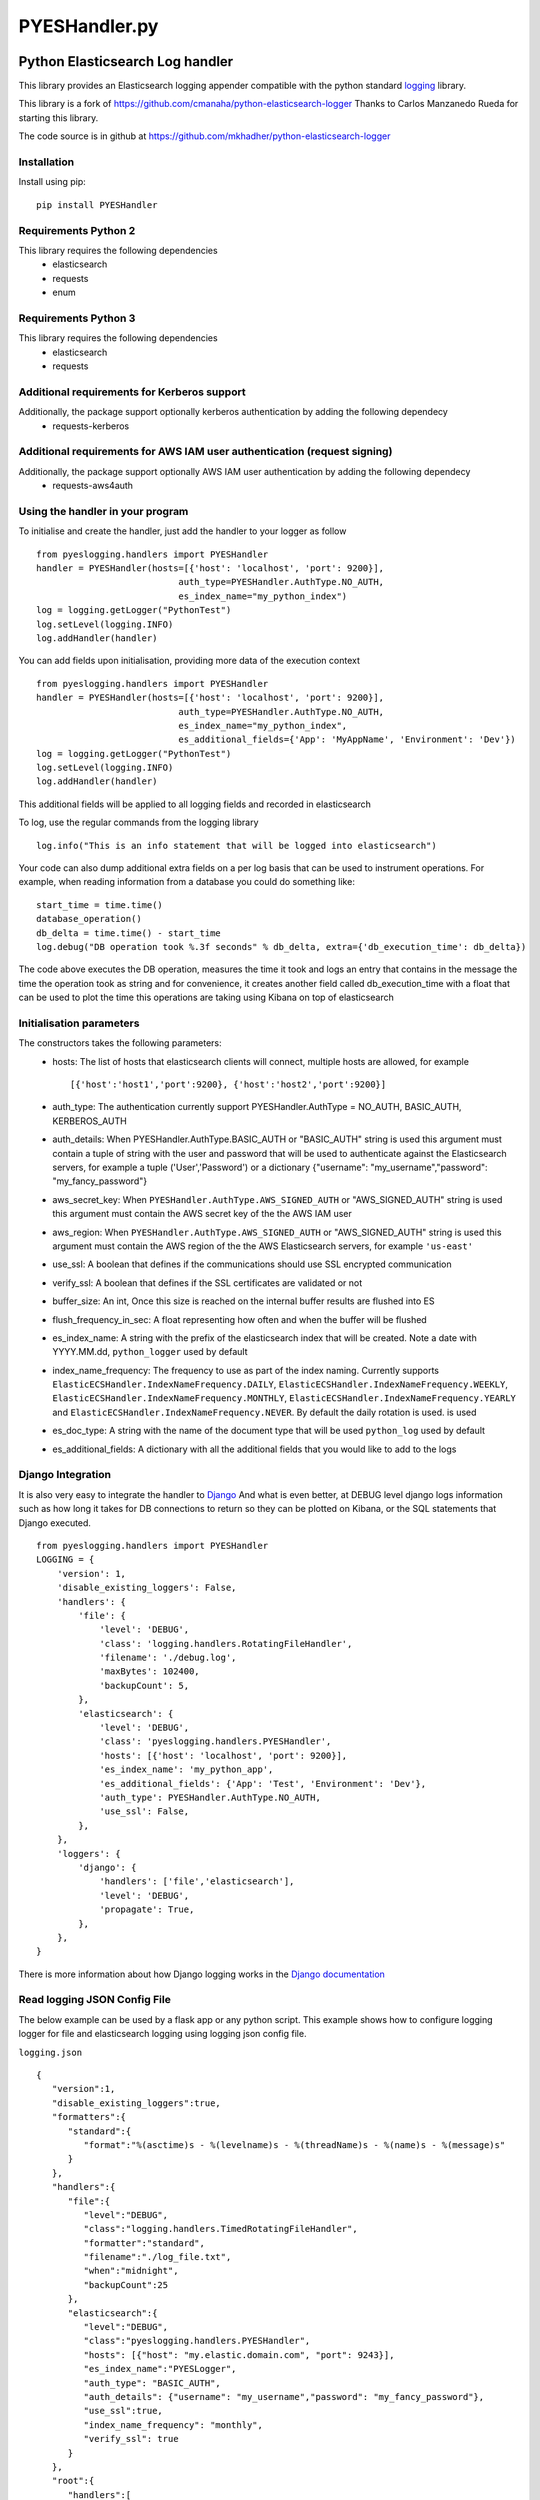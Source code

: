 
==============
PYESHandler.py
==============

|  |license| |versions| |status| |downloads|
|  |ci_status| |codecov|


Python Elasticsearch Log handler
********************************

This library provides an Elasticsearch logging appender compatible with the
python standard `logging <https://docs.python.org/2/library/logging.html>`_ library.

This library is a fork of `https://github.com/cmanaha/python-elasticsearch-logger
<https://github.com/cmanaha/python-elasticsearch-logger>`_ Thanks to Carlos Manzanedo Rueda for starting this library.

The code source is in github at `https://github.com/mkhadher/python-elasticsearch-logger
<https://github.com/mkhadher/python-elasticsearch-logger>`_


Installation
============
Install using pip::

    pip install PYESHandler

Requirements Python 2
=====================
This library requires the following dependencies
 - elasticsearch
 - requests
 - enum


Requirements Python 3
=====================
This library requires the following dependencies
 - elasticsearch
 - requests

Additional requirements for Kerberos support
============================================
Additionally, the package support optionally kerberos authentication by adding the following dependecy
 - requests-kerberos

Additional requirements for AWS IAM user authentication (request signing)
=========================================================================
Additionally, the package support optionally AWS IAM user authentication by adding the following dependecy
 - requests-aws4auth

Using the handler in  your program
==================================
To initialise and create the handler, just add the handler to your logger as follow ::

    from pyeslogging.handlers import PYESHandler
    handler = PYESHandler(hosts=[{'host': 'localhost', 'port': 9200}],
                               auth_type=PYESHandler.AuthType.NO_AUTH,
                               es_index_name="my_python_index")
    log = logging.getLogger("PythonTest")
    log.setLevel(logging.INFO)
    log.addHandler(handler)

You can add fields upon initialisation, providing more data of the execution context ::

    from pyeslogging.handlers import PYESHandler
    handler = PYESHandler(hosts=[{'host': 'localhost', 'port': 9200}],
                               auth_type=PYESHandler.AuthType.NO_AUTH,
                               es_index_name="my_python_index",
                               es_additional_fields={'App': 'MyAppName', 'Environment': 'Dev'})
    log = logging.getLogger("PythonTest")
    log.setLevel(logging.INFO)
    log.addHandler(handler)

This additional fields will be applied to all logging fields and recorded in elasticsearch

To log, use the regular commands from the logging library ::

    log.info("This is an info statement that will be logged into elasticsearch")

Your code can also dump additional extra fields on a per log basis that can be used to instrument
operations. For example, when reading information from a database you could do something like::

    start_time = time.time()
    database_operation()
    db_delta = time.time() - start_time
    log.debug("DB operation took %.3f seconds" % db_delta, extra={'db_execution_time': db_delta})

The code above executes the DB operation, measures the time it took and logs an entry that contains
in the message the time the operation took as string and for convenience, it creates another field
called db_execution_time with a float that can be used to plot the time this operations are taking using
Kibana on top of elasticsearch

Initialisation parameters
=========================
The constructors takes the following parameters:
 - hosts:  The list of hosts that elasticsearch clients will connect, multiple hosts are allowed, for example ::

    [{'host':'host1','port':9200}, {'host':'host2','port':9200}]


 - auth_type: The authentication currently support PYESHandler.AuthType = NO_AUTH, BASIC_AUTH, KERBEROS_AUTH
 - auth_details: When PYESHandler.AuthType.BASIC_AUTH or "BASIC_AUTH" string is used this argument must contain a tuple of string with the user and password that will be used to authenticate against the Elasticsearch servers, for example a tuple  ('User','Password') or a dictionary {"username": "my_username","password": "my_fancy_password"}
 - aws_secret_key: When ``PYESHandler.AuthType.AWS_SIGNED_AUTH`` or "AWS_SIGNED_AUTH" string is used this argument must contain the AWS secret key of the  the AWS IAM user
 - aws_region: When ``PYESHandler.AuthType.AWS_SIGNED_AUTH`` or "AWS_SIGNED_AUTH" string is used this argument must contain the AWS region of the  the AWS Elasticsearch servers, for example ``'us-east'``
 - use_ssl: A boolean that defines if the communications should use SSL encrypted communication
 - verify_ssl: A boolean that defines if the SSL certificates are validated or not
 - buffer_size: An int, Once this size is reached on the internal buffer results are flushed into ES
 - flush_frequency_in_sec: A float representing how often and when the buffer will be flushed
 - es_index_name: A string with the prefix of the elasticsearch index that will be created. Note a date with
   YYYY.MM.dd, ``python_logger`` used by default
 - index_name_frequency: The frequency to use as part of the index naming. Currently supports
   ``ElasticECSHandler.IndexNameFrequency.DAILY``, ``ElasticECSHandler.IndexNameFrequency.WEEKLY``,
   ``ElasticECSHandler.IndexNameFrequency.MONTHLY``, ``ElasticECSHandler.IndexNameFrequency.YEARLY`` and
   ``ElasticECSHandler.IndexNameFrequency.NEVER``. By default the daily rotation is used.
   is used
 - es_doc_type: A string with the name of the document type that will be used ``python_log`` used by default
 - es_additional_fields: A dictionary with all the additional fields that you would like to add to the logs

Django Integration
==================
It is also very easy to integrate the handler to `Django <https://www.djangoproject.com/>`_ And what is even
better, at DEBUG level django logs information such as how long it takes for DB connections to return so
they can be plotted on Kibana, or the SQL statements that Django executed. ::

    from pyeslogging.handlers import PYESHandler
    LOGGING = {
        'version': 1,
        'disable_existing_loggers': False,
        'handlers': {
            'file': {
                'level': 'DEBUG',
                'class': 'logging.handlers.RotatingFileHandler',
                'filename': './debug.log',
                'maxBytes': 102400,
                'backupCount': 5,
            },
            'elasticsearch': {
                'level': 'DEBUG',
                'class': 'pyeslogging.handlers.PYESHandler',
                'hosts': [{'host': 'localhost', 'port': 9200}],
                'es_index_name': 'my_python_app',
                'es_additional_fields': {'App': 'Test', 'Environment': 'Dev'},
                'auth_type': PYESHandler.AuthType.NO_AUTH,
                'use_ssl': False,
            },
        },
        'loggers': {
            'django': {
                'handlers': ['file','elasticsearch'],
                'level': 'DEBUG',
                'propagate': True,
            },
        },
    }

There is more information about how Django logging works in the
`Django documentation <https://docs.djangoproject.com/en/1.9/topics/logging//>`_

Read logging JSON Config File
=============================
The below example can be used by a flask app or any python script. This example shows how to configure logging logger for file and elasticsearch logging using logging json config file.

``logging.json`` ::

    {
       "version":1,
       "disable_existing_loggers":true,
       "formatters":{
          "standard":{
             "format":"%(asctime)s - %(levelname)s - %(threadName)s - %(name)s - %(message)s"
          }
       },
       "handlers":{
          "file":{
             "level":"DEBUG",
             "class":"logging.handlers.TimedRotatingFileHandler",
             "formatter":"standard",
             "filename":"./log_file.txt",
             "when":"midnight",
             "backupCount":25
          },
          "elasticsearch":{
             "level":"DEBUG",
             "class":"pyeslogging.handlers.PYESHandler",
             "hosts": [{"host": "my.elastic.domain.com", "port": 9243}],
             "es_index_name":"PYESLogger",
             "auth_type": "BASIC_AUTH",
             "auth_details": {"username": "my_username","password": "my_fancy_password"},
             "use_ssl":true,
             "index_name_frequency": "monthly",
             "verify_ssl": true
          }
       },
       "root":{
          "handlers":[
             "file",
             "elasticsearch"
          ],
          "level":"DEBUG",
          "propagate":false
       }
    }

``app.py`` ::

    import logging
    import logging.config
    from pyeslogging.handlers import PYESHandler
    import json

    # Define logging.json path
    with open("C:\App\logging.json") as read_file:
        loggingConfigDir = json.load(read_file)
    logging.config.dictConfig(loggingConfigDir)
    logger = logging.getLogger('root')
    logger.info("Hello World !")

Building the sources & Testing
------------------------------
To create the package follow the standard python setup.py to compile.
To test, just execute the python tests within the test folder

Why using an appender rather than logstash or beats
---------------------------------------------------
In some cases is quite useful to provide all the information available within the LogRecords as it contains
things such as exception information, the method, file, log line where the log was generated.


The same functionality can be implemented in many other different ways. For example, consider the integration
using `SysLogHandler <https://docs.python.org/3/library/logging.handlers.html#sysloghandler>`_ and
`logstash syslog plugin <https://www.elastic.co/guide/en/logstash/current/plugins-inputs-syslog.html>`_.


Contributing back
-----------------
Feel free to use this as is or even better, feel free to fork and send your pull requests over.


.. |downloads| image:: https://img.shields.io/pypi/dd/PYESHandler.svg
    :target: https://pypi.python.org/pypi/PYESHandler
    :alt: Daily PyPI downloads
.. |versions| image:: https://img.shields.io/pypi/pyversions/PYESHandler.svg
    :target: https://pypi.python.org/pypi/PYESHandler
    :alt: Python versions supported
.. |status| image:: https://img.shields.io/pypi/status/PYESHandler.svg
    :target: https://pypi.python.org/pypi/PYESHandler
    :alt: Package stability
.. |license| image:: https://img.shields.io/pypi/l/PYESHandler.svg
    :target: https://pypi.python.org/pypi/PYESHandler
    :alt: License
.. |ci_status| image:: https://travis-ci.com/mkhadher/python-elasticsearch-logger.svg?branch=master
    :target: https://travis-ci.org/mkhadher/python-elasticsearch-logger
    :alt: Continuous Integration Status
.. |codecov| image:: https://codecov.io/github/mkhadher/python-elasticsearch-logger/coverage.svg?branch=master
    :target: http://codecov.io/github/mkhadher/python-elasticsearch-logger?branch=master
    :alt: Coverage!
